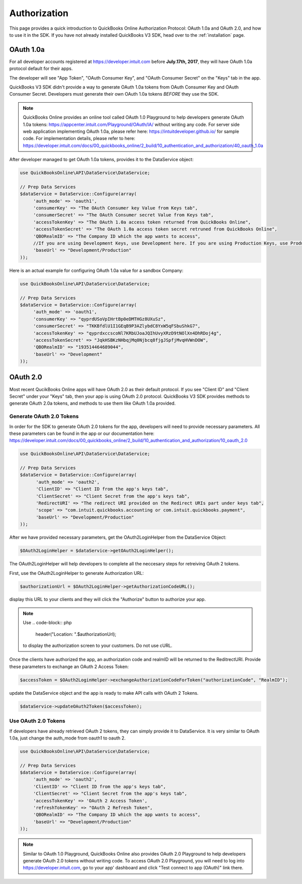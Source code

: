 ==========
Authorization
==========

This page provides a quick introduction to QuickBooks Online Authorization Protocol: OAuth 1.0a and OAuth 2.0, and how to use it in the SDK. If you have not already installed QuickBooks V3 SDK, head over to the :ref:`installation`
page.


OAuth 1.0a
================

For all developer accounts registered at https://developer.intuit.com before **July.17th, 2017**, they will have OAuth 1.0a protocol default for their apps. 

The developer will see "App Token", "OAuth Consumer Key", and "OAuth Consumer Secret" on the "Keys" tab in the app.

QuickBooks V3 SDK didn't provide a way to generate OAuth 1.0a tokens from OAuth Consumer Key and OAuth Consumer Secret. Developers must generate their own OAuth 1.0a tokens *BEFORE* they use the SDK. 

.. note::

    QuickBooks Online provides an online tool called OAuth 1.0 Playground to help developers generate OAuth 1.0a tokens:
    https://appcenter.intuit.com/Playground/OAuth/IA/ without writing any code.
    For server side web application implementing OAuth 1.0a, please refer here:
    https://intuitdeveloper.github.io/ for sample code. For implementation details, please refer to here:
    https://developer.intuit.com/docs/00_quickbooks_online/2_build/10_authentication_and_authorization/40_oauth_1.0a
    
    
After developer managed to get OAuth 1.0a tokens, provides it to the DataService object:

.. code-block:: php

    use QuickBooksOnline\API\DataService\DataService;

    // Prep Data Services
    $dataService = DataService::Configure(array(
         'auth_mode' => 'oauth1',
         'consumerKey' => "The OAuth Consumer key Value from Keys tab",
         'consumerSecret' => "The OAuth Consumer secret Value from Keys tab",
         'accessTokenKey' => "The OAuth 1.0a access token returned from QuickBooks Online",
         'accessTokenSecret' => "The OAuth 1.0a access token secret retruned from QuickBooks Online",
         'QBORealmID' => "The Company ID which the app wants to access",
         //If you are using Development Keys, use Development here. If you are using Production Keys, use Production.
         'baseUrl' => "Development/Production"
    ));
    
Here is an actual example for configuring OAuth 1.0a value for a sandbox Company:

.. code-block:: php

    use QuickBooksOnline\API\DataService\DataService;

    // Prep Data Services
    $dataService = DataService::Configure(array(
         'auth_mode' => 'oauth1',
         'consumerKey' => "qyprdUSoVpIHrtBp0eDMTHGz8UXuSz",
         'consumerSecret' => "TKKBfdlU1I1GEqB9P3AZlybdC8YxW5qFSbuShkG7",
         'accessTokenKey' => "qyprdxccscoNl7KRbUJoaJQIhUvyXRzD9tNOlXn4DhRDoj4g",
         'accessTokenSecret' => "JqkHSBKzNHbqjMq0Njbcq8fjgJSpfjMvqHVWnDOW",
         'QBORealmID' => "193514464689044",
         'baseUrl' => "Development"
    ));    

OAuth 2.0
================

Most recent QucikBooks Online apps will have OAuth 2.0 as their default protocol. If you see "Client ID" and "Client Secret" under your "Keys" tab, then your app is using OAuth 2.0 protocol. QuickBooks V3 SDK provides methods to generate OAuth 2.0a tokens, and methods to use them like OAuth 1.0a provided.


Generate OAuth 2.0 Tokens
---------------------

In order for the SDK to generate OAuth 2.0 tokens for the app, developers will need to provide necessary parameters. All these parameters can be found in the app or our documentation here: https://developer.intuit.com/docs/00_quickbooks_online/2_build/10_authentication_and_authorization/10_oauth_2.0 

.. code-block:: php

    use QuickBooksOnline\API\DataService\DataService;

    // Prep Data Services
    $dataService = DataService::Configure(array(
          'auth_mode' => 'oauth2',
          'ClientID' => "Client ID from the app's keys tab",
          'ClientSecret' => "Client Secret from the app's keys tab",
          'RedirectURI' => "The redirect URI provided on the Redirect URIs part under keys tab",
          'scope' => "com.intuit.quickbooks.accounting or com.intuit.quickbooks.payment",
          'baseUrl' => "Development/Production"
    ));
    
After we have provided necessary parameters, get the OAuth2LoginHelper from the DataService Object:

.. code-block:: php

   $OAuth2LoginHelper = $dataService->getOAuth2LoginHelper();

The OAuth2LoginHelper will help developers to complete all the neccesary steps for retreiving OAuth 2 tokens. 

First, use the OAuth2LoginHelper to generate Authorization URL:

.. code-block:: php

   $authorizationUrl = $OAuth2LoginHelper->getAuthorizationCodeURL();

display this URL to your clients and they will click the "Authorize" button to authorize your app. 

.. note::

    Use 
    .. code-block:: php
    
        header("Location: ".$authorizationUrl);

    to display the authorization screen to your customers. Do not use cURL.

Once the clients have authorized the app, an authorization code and realmID will be returned to the ReditrectURI. Provide these parameters to exchange an OAuth 2 Access Token:

.. code-block:: php

   $accessToken = $OAuth2LoginHelper->exchangeAuthorizationCodeForToken("authorizationCode", "RealmID");

update the DataService object and the app is ready to make API calls with OAuth 2 Tokens. 

.. code-block:: php

   $dataService->updateOAuth2Token($accessToken);

Use OAuth 2.0 Tokens
---------------------

If developers have already retrieved OAuth 2 tokens, they can simply provide it to DataService. It is very similar to OAuth 1.0a, just change the auth_mode from oauth1 to oauth 2.

.. code-block:: php

    use QuickBooksOnline\API\DataService\DataService;

    // Prep Data Services
    $dataService = DataService::Configure(array(
         'auth_mode' => 'oauth2',
         'ClientID' => "Client ID from the app's keys tab",
         'ClientSecret' => "Client Secret from the app's keys tab",
         'accessTokenKey' => 'OAuth 2 Access Token',
         'refreshTokenKey' => "OAuth 2 Refresh Token",
         'QBORealmID' => "The Company ID which the app wants to access",
         'baseUrl' => "Development/Production"
    ));
    
.. note::

    Similar to OAuth 1.0 Playground, QuickBooks Online also provides OAuth 2.0 Playground to help developers generate OAuth 
    2.0 tokens without writing code. To access OAuth 2.0 Playground, you will need to log into https://developer.intuit.com,
    go to your app' dashboard and click "Test connect to app (OAuth)" link there.
   


